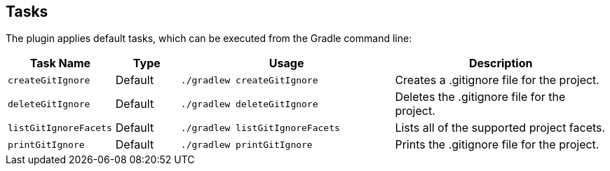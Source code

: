== Tasks

The plugin applies default tasks, which can be executed from the Gradle command line:

[options="header"]
[cols="5,3,10,10"]
|=======
|Task Name             |Type     |Usage                            |Description
|`createGitIgnore`     | Default | `./gradlew createGitIgnore`     |Creates a .gitignore file for the project.
|`deleteGitIgnore`     | Default | `./gradlew deleteGitIgnore`     |Deletes the .gitignore file for the project.
|`listGitIgnoreFacets` | Default | `./gradlew listGitIgnoreFacets` |Lists all of the supported project facets.
|`printGitIgnore`      | Default | `./gradlew printGitIgnore`      |Prints the .gitignore file for the project.
|=======